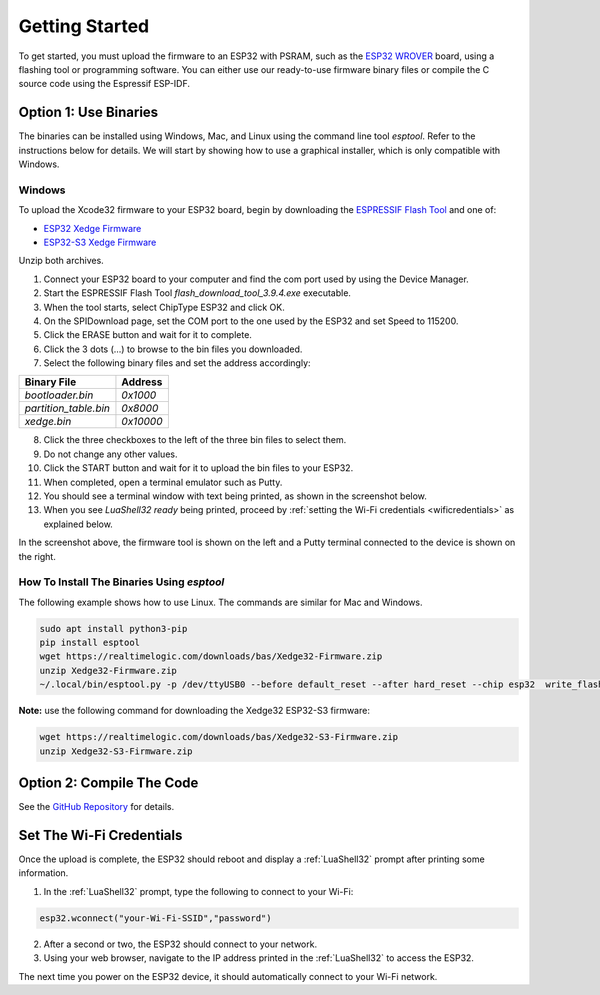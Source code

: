 Getting Started
================

To get started, you must upload the firmware to an ESP32 with PSRAM, such as the `ESP32 WROVER <https://www.google.com/search?q=esp32+wrover>`_ board, using a flashing tool or programming software. You can either use our ready-to-use firmware binary files or compile the C source code using the Espressif ESP-IDF.


Option 1: Use Binaries
------------------------

The binaries can be installed using Windows, Mac, and Linux using the command line tool `esptool`. Refer to the instructions below for details. We will start by showing how to use a graphical installer, which is only compatible with Windows.

Windows
~~~~~~~~

To upload the Xcode32 firmware to your ESP32 board, begin by downloading the `ESPRESSIF Flash Tool <https://www.espressif.com/en/support/download/other-tools>`_ and one of:

- `ESP32  Xedge Firmware <https://realtimelogic.com/downloads/bas/Xedge32-Firmware.zip>`_
- `ESP32-S3  Xedge Firmware <https://realtimelogic.com/downloads/bas/Xedge32-S3-Firmware.zip>`_

Unzip both archives.


1. Connect your ESP32 board to your computer and find the com port used by using the Device Manager.
2. Start the ESPRESSIF Flash Tool `flash_download_tool_3.9.4.exe` executable.
3. When the tool starts, select ChipType ESP32 and click OK.
4. On the SPIDownload page, set the COM port to the one used by the ESP32 and set Speed to 115200.
5. Click the ERASE button and wait for it to complete.
6. Click the 3 dots (...) to browse to the bin files you downloaded.
7. Select the following binary files and set the address accordingly:

+-----------------------+-------------------+
| Binary File           | Address           |
+=======================+===================+
| `bootloader.bin`      | `0x1000`          |
+-----------------------+-------------------+
| `partition_table.bin` | `0x8000`          |
+-----------------------+-------------------+
| `xedge.bin`           | `0x10000`         |
+-----------------------+-------------------+

8.  Click the three checkboxes to the left of the three bin files to select them.
9.  Do not change any other values.
10. Click the START button and wait for it to upload the bin files to your ESP32.
11. When completed, open a terminal emulator such as Putty.
12. You should see a terminal window with text being printed, as shown in the screenshot below.
13. When you see `LuaShell32 ready` being printed, proceed by :ref:`setting the Wi-Fi credentials <wificredentials>` as explained below.

.. image:: https://realtimelogic.com/images/Xedg32-Flash-Firmware.png
   :alt: Firmware Upload Tool

In the screenshot above, the firmware tool is shown on the left and a Putty terminal connected to the device is shown on the right.

How To Install The Binaries Using `esptool`
~~~~~~~~~~~~~~~~~~~~~~~~~~~~~~~~~~~~~~~~~~~~~

The following example shows how to use Linux. The commands are similar for Mac and Windows.

.. code-block:: shell

   sudo apt install python3-pip
   pip install esptool
   wget https://realtimelogic.com/downloads/bas/Xedge32-Firmware.zip
   unzip Xedge32-Firmware.zip
   ~/.local/bin/esptool.py -p /dev/ttyUSB0 --before default_reset --after hard_reset --chip esp32  write_flash --flash_mode dio --flash_size detect --flash_freq 40m 0x1000 Xedge32-Firmware/bootloader.bin 0x8000 Xedge32-Firmware/partition-table.bin 0x10000 Xedge32-Firmware/xedge.bin

**Note:** use the following command for downloading the Xedge32 ESP32-S3 firmware:

.. code-block:: shell

   wget https://realtimelogic.com/downloads/bas/Xedge32-S3-Firmware.zip
   unzip Xedge32-S3-Firmware.zip



Option 2: Compile The Code
--------------------------

See the `GitHub Repository <https://github.com/RealTimeLogic/Xedge-ESP32>`_ for details.


Set The Wi-Fi Credentials
--------------------------

.. _wificredentials:

Once the upload is complete, the ESP32 should reboot and display a :ref:`LuaShell32` prompt after printing some information.

1. In the :ref:`LuaShell32` prompt, type the following to connect to your Wi-Fi:

.. code-block:: lua

   esp32.wconnect("your-Wi-Fi-SSID","password")

2. After a second or two, the ESP32 should connect to your network.
3. Using your web browser, navigate to the IP address printed in the :ref:`LuaShell32` to access the ESP32.

The next time you power on the ESP32 device, it should automatically connect to your Wi-Fi network.

.. 1. Navigate to the web file manager at ``http://esp-32-ip-address/rtl/apps/`` using your browser. 2. Drag and drop the ``.boot`` file onto the web file manager to upload it. 3. Verify that the ESP32 automatically connects to your Wi-Fi by rebooting it.
